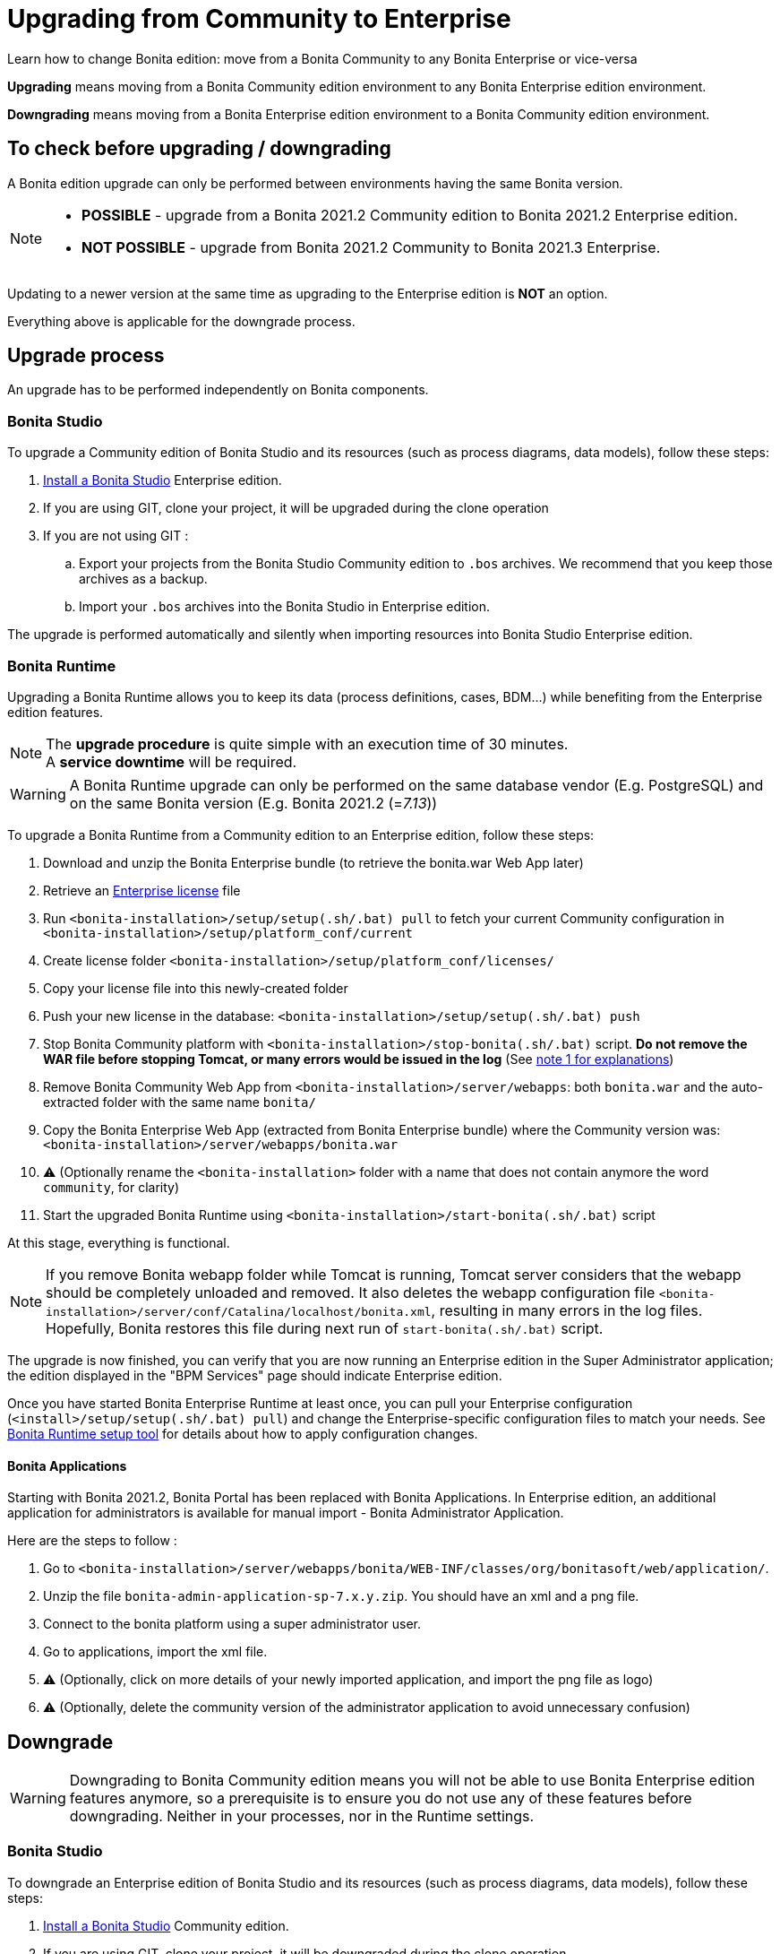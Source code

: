 = Upgrading from Community to Enterprise
:page-aliases: ROOT:upgrade-from-community-to-a-subscription-edition.adoc
:description: Learn how to change Bonita edition: move from a Bonita Community to any Bonita Enterprise or vice-versa

{description}

*Upgrading* means moving from a Bonita Community edition environment to any Bonita Enterprise edition environment.

*Downgrading* means moving from a Bonita Enterprise edition environment to a Bonita Community edition environment.

== To check before upgrading / downgrading

A Bonita edition upgrade can only be performed between environments having the same Bonita version.

[NOTE]
====
* *POSSIBLE* - upgrade from a Bonita 2021.2 Community edition to Bonita 2021.2 Enterprise edition.
* *NOT POSSIBLE* - upgrade from Bonita 2021.2 Community to Bonita 2021.3 Enterprise. +
====

Updating to a newer version at the same time as upgrading to the Enterprise edition is *NOT* an option. +

Everything above is applicable for the downgrade process.

== Upgrade process 

An upgrade has to be performed independently on Bonita components. 

=== Bonita Studio

To upgrade a Community edition of Bonita Studio and its resources (such as process diagrams, data models), follow these steps:

. xref:ROOT:bonita-bpm-studio-installation.adoc[Install a Bonita  Studio] Enterprise edition.
. If you are using GIT, clone your project, it will be upgraded during the clone operation
. If you are not using GIT : 
.. Export your projects from the Bonita Studio Community edition to `.bos` archives. We recommend that you keep those archives as a backup.
.. Import your `.bos` archives into the Bonita Studio in Enterprise edition.

The upgrade is performed automatically and silently when importing resources into Bonita Studio Enterprise edition.

[#bonita-platform-upgrade]

=== Bonita Runtime

Upgrading a Bonita Runtime allows you to keep its data (process definitions, cases, BDM...) while benefiting from the Enterprise edition features.

[NOTE]
====
The *upgrade procedure* is quite simple with an execution time of 30 minutes. +
A *service downtime* will be required.
====

[WARNING]
====
A Bonita Runtime upgrade can only be performed on the same database vendor (E.g. PostgreSQL) and on the same Bonita version (E.g. Bonita 2021.2 (=_7.13_))
====

To upgrade a Bonita Runtime from a Community edition to an Enterprise edition, follow these steps:

. Download and unzip the Bonita Enterprise bundle (to retrieve the bonita.war Web App later)
. Retrieve an xref:ROOT:licenses.adoc[Enterprise license] file
. Run `<bonita-installation>/setup/setup(.sh/.bat) pull` to fetch your current Community configuration in `<bonita-installation>/setup/platform_conf/current`
. Create license folder `<bonita-installation>/setup/platform_conf/licenses/`
. Copy your license file into this newly-created folder
. Push your new license in the database: `<bonita-installation>/setup/setup(.sh/.bat) push`
. Stop Bonita Community platform with `<bonita-installation>/stop-bonita(.sh/.bat)` script. *Do not remove the WAR file before stopping Tomcat, or many errors would be issued in the log* (See xref:#_notes[note 1 for explanations])
. Remove Bonita Community Web App from `<bonita-installation>/server/webapps`: both `bonita.war` and the auto-extracted folder with the same name `bonita/`
. Copy the Bonita Enterprise Web App (extracted from Bonita Enterprise bundle) where the Community version was: `<bonita-installation>/server/webapps/bonita.war`
. ⚠ (Optionally rename the `<bonita-installation>` folder with a name that does not contain anymore the word `community`, for clarity)
. Start the upgraded Bonita Runtime using `<bonita-installation>/start-bonita(.sh/.bat)` script

At this stage, everything is functional.

[NOTE]
====
If you remove Bonita webapp folder while Tomcat is running, Tomcat server considers that the webapp should be completely unloaded and removed. It also deletes the webapp configuration file `<bonita-installation>/server/conf/Catalina/localhost/bonita.xml`, resulting in many errors in the log files. Hopefully, Bonita restores this file during next run of `start-bonita(.sh/.bat)` script.
====

The upgrade is now finished, you can verify that you are now running an Enterprise edition in the Super Administrator application; the edition displayed in the "BPM Services" page should indicate Enterprise edition.

Once you have started Bonita Enterprise Runtime at least once, you can pull your Enterprise configuration (`<install>/setup/setup(.sh/.bat) pull`)
and change the Enterprise-specific configuration files to match your needs. See xref:runtime:bonita-platform-setup.adoc[Bonita Runtime setup tool] for details about
how to apply configuration changes.

==== Bonita Applications 

Starting with Bonita 2021.2, Bonita Portal has been replaced with Bonita Applications. 
In Enterprise edition, an additional application for administrators is available for manual import - Bonita Administrator Application.

Here are the steps to follow : 

. Go to `<bonita-installation>/server/webapps/bonita/WEB-INF/classes/org/bonitasoft/web/application/`.
. Unzip the file `bonita-admin-application-sp-7.x.y.zip`. You should have an xml and a png file.
. Connect to the bonita platform using a super administrator user.
. Go to applications, import the xml file.
. ⚠ (Optionally, click on more details of your newly imported application, and import the png file as logo)
. ⚠ (Optionally, delete the community version of the administrator application to avoid unnecessary confusion)


== Downgrade

[WARNING]
====
Downgrading to Bonita Community edition means you will not be able to use Bonita Enterprise edition features anymore,
so a prerequisite is to ensure you do not use any of these features before downgrading. Neither in your processes, nor in
the Runtime settings.
====

=== Bonita Studio

To downgrade an Enterprise edition of Bonita Studio and its resources (such as process diagrams, data models), follow these steps:

. xref:ROOT:bonita-bpm-studio-installation.adoc[Install a Bonita  Studio] Community edition.
. If you are using GIT, clone your project, it will be downgraded during the clone operation
. if you are not using GIT
.. Export your projects from the Bonita Studio Enterprise edition to `.bos` archives. We recommend that you keep those archives as a backup.
.. Import your `.bos` archives into the Community edition of Bonita Studio.

The downgrade is performed automatically and silently when importing resources into Bonita Studio Community edition.

[NOTE]
====
If you want to import a project built with Bonita Enterprise edition from Git, you just need to clone the project from GitHub in Bonita Studio Community edition.
====

[#bonita-platform-downgrade]
=== Bonita Runtime

To downgrade a Bonita Runtime from an Enterprise edition to a Community edition, follow these steps:

. Download and unzip the Bonita Community bundle (to retrieve the bonita.war Web App later)
. Stop Bonita Enterprise Runtime with `<bonita-installation>/stop-bonita(.sh/.bat)` script. *Do not remove the WAR file before stopping Tomcat, or many errors would be issued in the log* (See xref:#_notes[note 1 for explanations])
. Remove Bonita Enterprise Web App from `<bonita-installation>/server/webapps`: both `bonita.war` and the auto-extracted folder with the same name `bonita/`
. Copy the Bonita Community Web App (extracted from Bonita Community bundle) where the Enterprise version was: `<bonita-installation>/server/webapps/bonita.war`
. ⚠ (Optionally rename the `<bonita-installation>` folder with a name that does not contain anymore the word `subscription` or `enterprise`, for clarity)
. Start the downgraded Bonita Runtime using `<bonita-installation>/start-bonita(.sh/.bat)` script

The downgrade is now finished, you can verify that you are now running a Community edition in the Super Administrator application; the edition displayed in the "BPM Services" page should indicate Community edition.

You should also ensure that there are no errors in the log file, referencing Enterprise features.

